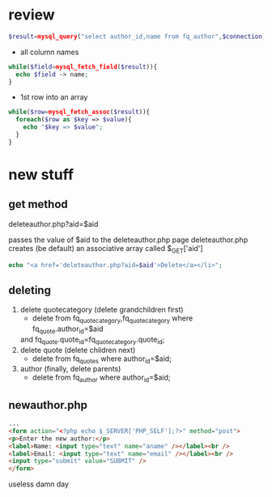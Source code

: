 * review
#+begin_src php
  $result=mysql_query("select author_id,name from fq_author",$connection);
#+end_src
- all column names
#+begin_src php
  while($field=mysql_fetch_field($result)){
    echo $field -> name;
  }
#+end_src
- 1st row into an array
#+begin_src php
  while($row=mysql_fetch_assoc($result)){
    foreach($row as $key => $value){
      echo "$key => $value";
    }
  }
#+end_src


* new stuff
** get method
deleteauthor.php?aid=$aid

passes the value of $aid to the deleteauthor.php page
deleteauthor.php creates (be default) an associative array called $_GET['aid']
#+begin_src php
  echo "<a href='deleteauthor.php?aid=$aid'>Delete</a></li>";
#+end_src

** deleting
1. delete quotecategory (delete grandchildren first)
   - delete from fq_quotecategory,fq_quotecategory where fq_quote.author_id=$aid 
   and fq_quote.quote_id=fq_quotecategory.quote_id;
2. delete quote (delete children next)
   - delete from fq_quotes where author_id=$aid;
3. author (finally, delete parents)
   - delete from fq_author where author_id=$aid;

** newauthor.php
#+begin_src html
  ...
  <form action="<?php echo $_SERVER['PHP_SELF'];?>" method="post">
  <p>Enter the new author:</p>
  <label>Name: <input type="text" name="aname" /></label><br />
  <label>Email: <input type="text" name="email" /></label><br />
  <input type="submit" value="SUBMIT" />
  </form>
#+end_src

useless damn day



